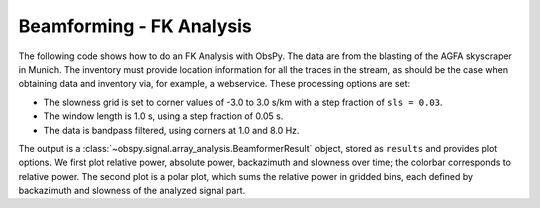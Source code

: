 =========================
Beamforming - FK Analysis
=========================

The following code shows how to do an FK Analysis with ObsPy. The data are from
the blasting of the AGFA skyscraper in Munich. The inventory must provide
location information for all the traces in the stream, as should be the case
when obtaining data and inventory via, for example, a webservice.
These processing options are set:

* The slowness grid is set to corner values of -3.0 to 3.0 s/km with a step
  fraction of ``sls = 0.03``.
* The window length is 1.0 s, using a step fraction of 0.05 s.
* The data is bandpass filtered, using corners at 1.0 and 8.0 Hz.

The output is a :class:`~obspy.signal.array_analysis.BeamformerResult` object,
stored as ``results`` and provides plot options. We first plot relative power,
absolute power, backazimuth and slowness over time; the colorbar corresponds
to relative power. The second plot is a polar plot, which sums the relative
power in gridded bins, each defined by backazimuth and slowness of the
analyzed signal part.

.. plot:: tutorial/code_snippets/beamforming_fk_analysis_1.py
   :include-source:
